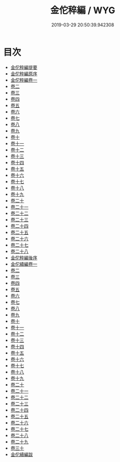 #+TITLE: 金佗稡編 / WYG
#+DATE: 2019-03-29 20:50:39.942308
* 目次
 - [[file:KR2g0010_000.txt::000-1a][金佗稡編提要]]
 - [[file:KR2g0010_000.txt::000-4a][金佗稡編原序]]
 - [[file:KR2g0010_001.txt::001-1a][金佗稡編卷一]]
 - [[file:KR2g0010_002.txt::002-1a][卷二]]
 - [[file:KR2g0010_003.txt::003-1a][卷三]]
 - [[file:KR2g0010_004.txt::004-1a][卷四]]
 - [[file:KR2g0010_005.txt::005-1a][卷五]]
 - [[file:KR2g0010_006.txt::006-1a][卷六]]
 - [[file:KR2g0010_007.txt::007-1a][卷七]]
 - [[file:KR2g0010_008.txt::008-1a][卷八]]
 - [[file:KR2g0010_009.txt::009-1a][卷九]]
 - [[file:KR2g0010_010.txt::010-1a][卷十]]
 - [[file:KR2g0010_011.txt::011-1a][卷十一]]
 - [[file:KR2g0010_012.txt::012-1a][卷十二]]
 - [[file:KR2g0010_013.txt::013-1a][卷十三]]
 - [[file:KR2g0010_014.txt::014-1a][卷十四]]
 - [[file:KR2g0010_015.txt::015-1a][卷十五]]
 - [[file:KR2g0010_016.txt::016-1a][卷十六]]
 - [[file:KR2g0010_017.txt::017-1a][卷十七]]
 - [[file:KR2g0010_018.txt::018-1a][卷十八]]
 - [[file:KR2g0010_019.txt::019-1a][卷十九]]
 - [[file:KR2g0010_020.txt::020-1a][卷二十]]
 - [[file:KR2g0010_021.txt::021-1a][卷二十一]]
 - [[file:KR2g0010_022.txt::022-1a][卷二十二]]
 - [[file:KR2g0010_023.txt::023-1a][卷二十三]]
 - [[file:KR2g0010_024.txt::024-1a][卷二十四]]
 - [[file:KR2g0010_025.txt::025-1a][卷二十五]]
 - [[file:KR2g0010_026.txt::026-1a][卷二十六]]
 - [[file:KR2g0010_027.txt::027-1a][卷二十七]]
 - [[file:KR2g0010_028.txt::028-1a][卷二十八]]
 - [[file:KR2g0010_028.txt::028-20a][金佗稡編後序]]
 - [[file:KR2g0010_029.txt::029-1a][金佗續編卷一]]
 - [[file:KR2g0010_030.txt::030-1a][卷二]]
 - [[file:KR2g0010_031.txt::031-1a][卷三]]
 - [[file:KR2g0010_032.txt::032-1a][卷四]]
 - [[file:KR2g0010_033.txt::033-1a][卷五]]
 - [[file:KR2g0010_034.txt::034-1a][卷六]]
 - [[file:KR2g0010_035.txt::035-1a][卷七]]
 - [[file:KR2g0010_036.txt::036-1a][卷八]]
 - [[file:KR2g0010_037.txt::037-1a][卷九]]
 - [[file:KR2g0010_038.txt::038-1a][卷十]]
 - [[file:KR2g0010_039.txt::039-1a][卷十一]]
 - [[file:KR2g0010_040.txt::040-1a][卷十二]]
 - [[file:KR2g0010_041.txt::041-1a][卷十三]]
 - [[file:KR2g0010_042.txt::042-1a][卷十四]]
 - [[file:KR2g0010_043.txt::043-1a][卷十五]]
 - [[file:KR2g0010_044.txt::044-1a][卷十六]]
 - [[file:KR2g0010_045.txt::045-1a][卷十七]]
 - [[file:KR2g0010_046.txt::046-1a][卷十八]]
 - [[file:KR2g0010_047.txt::047-1a][卷十九]]
 - [[file:KR2g0010_048.txt::048-1a][卷二十]]
 - [[file:KR2g0010_049.txt::049-1a][卷二十一]]
 - [[file:KR2g0010_050.txt::050-1a][卷二十二]]
 - [[file:KR2g0010_051.txt::051-1a][卷二十三]]
 - [[file:KR2g0010_052.txt::052-1a][卷二十四]]
 - [[file:KR2g0010_053.txt::053-1a][卷二十五]]
 - [[file:KR2g0010_054.txt::054-1a][卷二十六]]
 - [[file:KR2g0010_055.txt::055-1a][卷二十七]]
 - [[file:KR2g0010_056.txt::056-1a][卷二十八]]
 - [[file:KR2g0010_057.txt::057-1a][卷二十九]]
 - [[file:KR2g0010_058.txt::058-1a][卷三十]]
 - [[file:KR2g0010_058.txt::058-20a][金佗續編跋]]
